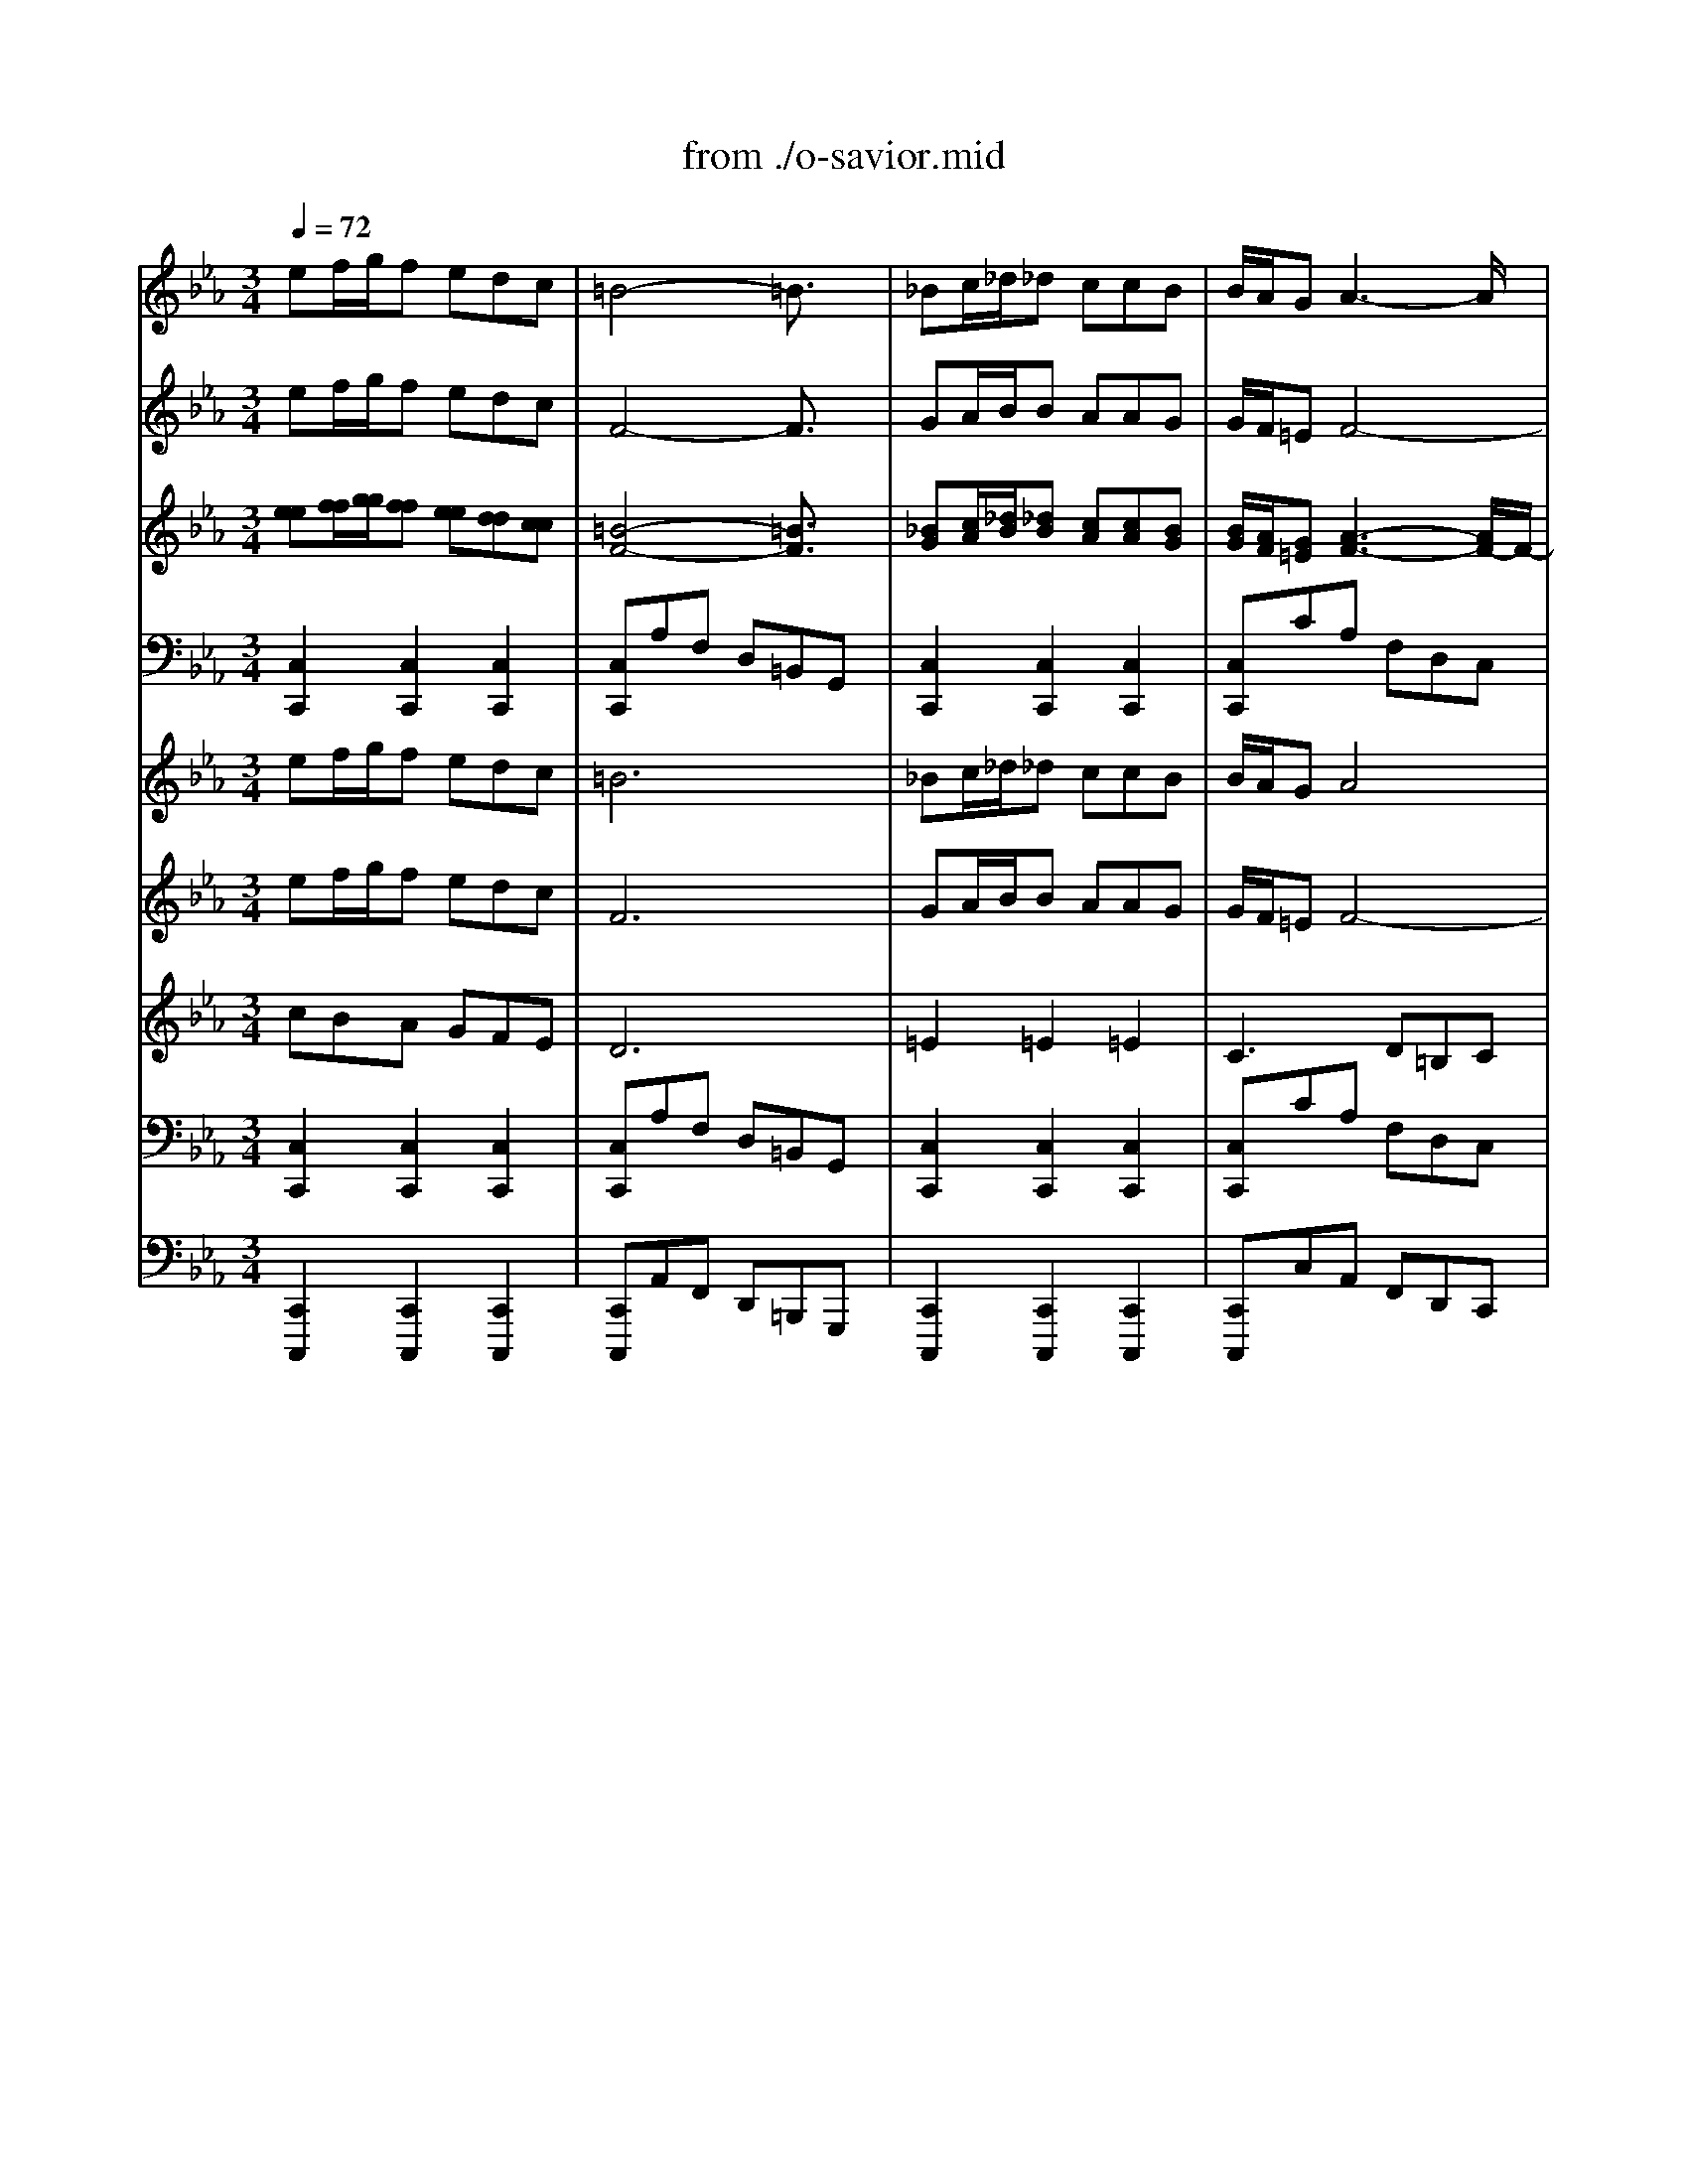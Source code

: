 X: 1
T: from ./o-savior.mid
M: 3/4
L: 1/8
Q:1/4=72
K:C % 0 sharps
V:1
% Flute I
%%MIDI program 74
K:Eb % 3 flats
ef/2g/2f edc| \
=B4-=B3/2x/2| \
_Bc/2_d/2_d ccB| \
B/2A/2GA3-A/2x/2|
GGf4-| \
f=de cBA-| \
AFG cBA| \
GF3/2x/2 dec|
=ABB dec| \
=A3/2x/2B _agf| \
deB AGF| \
E4-E3/2x/2|
ef/2g/2f edc| \
=B/2=A/2=B4-=B/2x/2| \
_Bc/2_d/2_d ccB| \
B/2_A/2GA3-A/2x/2|
GGf4-| \
f=de cBA-| \
AFG cBA| \
GF2 dec|
=AB2 dec| \
=A3/2x/2B _agf| \
deB AGF| \
E4-E3/2x/2|
G3- G/2x2x/2| \
B3- B/2x2x/2| \
_de/2f/2f ee_d| \
_d/2c/2Bc3-c/2x/2|
B3/2x/2g4-| \
gBA GAc| \
fe=d c=Bc| \
AG2 =BcA|
_G=G2 =BcA| \
_G3/2x/2=G fed| \
=BcG FED| \
=B3/2x/2c3-c/2x/2|
GA/2_B/2A GFE| \
B4-B3/2x/2| \
_de/2f/2f ee_d| \
_d/2c/2Bc3-c/2x/2|
B3/2x/2g4-| \
gBA GAc| \
fe=d c=Bc| \
AG2 =BcA|
_G=G2 =BcA| \
_G3/2x/2=G fed| \
=BcG FED| \
=B2c3-c/2x/2|
x
M: 1/8
L: 1/8
M: 3/4
L: 1/8
G2<A2G| \
_B2<=E2GB-| \
B2c _dcc| \
BBA AAB|
G=EF GAB| \
G=E2 c3/2x/2_d-| \
_d/2_e/2=A2- =A/2x/2ce-| \
e2f _gff|
ee_d _d_de| \
c=AB c_de| \
c=A2 B3/2x/2_d-| \
_d/2x/2_d3/2x/2 cBB|
_AAc f3/2x/2f-| \
f/2x/2f4-f-| \
f/2x/2e=d fee| \
ded fee|
ded dcc| \
d/2e/2dc cBB| \
c/2d/2cB A=G_G| \
=G2<D2_g=g|
e_d=d =e_g=g| \
_e_d2 =dce| \
dd3/2x/2 cB=A| \
GG4-G-|
G/2x/2d2 e3/2x/2f| \
d=B4-=B-| \
=B/2x/2f2 g3/2x/2_a-| \
a2-a/2x/2 gff|
ee_d _dcc-| \
c2_B BAA-| \
A2G G_G_G| \
=GG4-G-|
G/2x/2ef/2g/2 fe=d| \
c=B4-=B-| \
=B/2x/2_Bc/2_d/2 _dcc| \
BB/2A/2G A3-|
A/2x/2GG f3-| \
f2=d ecB| \
A2F GcB| \
AGF3/2x/2de|
c=AB Bde| \
c=A3/2x/2 B_ag| \
fde BAG| \
FE4-E-|
E/2x/2ef/2g/2 fed| \
c=B/2=A/2=B4-| \
=B/2x/2_Bc/2_d/2 _dcc| \
BB/2_A/2G A3-|
A/2x/2GG f3-| \
f2=d ecB| \
A2F GcB| \
AGF2de|
c=AB2de| \
c=A3/2x/2 B_ag| \
fde BAG| \
FE4-E-|
E/2x/2G3-G/2x3/2| \
xB3-B/2x3/2| \
x_de/2f/2 fee| \
_d_d/2c/2B c3-|
c/2x/2B3/2x/2 g3-| \
g2B AGA| \
cfe =dc=B| \
cAG2=Bc|
A_G=G2=Bc| \
A_G3/2x/2 =Gfe| \
d=Bc GFE| \
D=B3/2x/2 c3-|
c/2x/2GA/2_B/2 AGF| \
EB4-B-| \
B/2x/2_de/2f/2 fee| \
_d_d/2c/2B c3-|
c/2x/2B3/2x/2 g3-| \
g2B AGA| \
cfe =dc=B| \
cAG2=Bc|
A_G=G2=Bc| \
A_G3/2x/2 =Gfe| \
d=Bc GFE| \
D=B2 c3-|
c/2
V:2
% Flute II
%%MIDI program 74
K:Eb % 3 flats
ef/2g/2f edc| \
F4-F3/2x/2| \
GA/2B/2B AAG| \
G/2F/2=EF4-|
FGA FG3/2x/2| \
d=Bc GF_E| \
F3/2x/2E AGF| \
ED3/2x/2 A_BG|
=AFF _ABG| \
E3/2x/2F fec| \
B3/2x/2G FED| \
B,4-B,3/2x/2|
x6| \
F4-F3/2x/2| \
GA/2B/2B AAG| \
G/2F/2=EF3-F/2x/2|
F3/2x/2A FG3/2x/2| \
d=Bc GF_E| \
F3/2x/2E AGF| \
ED2 A_BG|
F2-F/2x/2 ABG| \
E3/2x/2F fec| \
B3/2x/2G FED| \
B,4-B,3/2x/2|
GA/2B/2A GFE| \
E3- E/2x2x/2| \
Bc/2_d/2_d ccB| \
B/2A/2GA3-A/2x/2|
G3/2x/2c4-| \
c3/2x/2F =EFA| \
=B3/2x4x/2| \
=D2-D/2x/2 FG_E|
CD2 FGE| \
C3/2x/2D dc=B| \
FGE DC=B,| \
G4-G3/2x/2|
E3- E/2x/2DE| \
G4-G3/2x/2| \
_Bc/2_d/2_d ccB| \
B/2A/2GA3-A/2x/2|
G3/2x/2c4-| \
c3/2x/2F =EFA| \
=B3/2x4x/2| \
=D2-D/2x/2 FG_E|
CD2 FGE| \
C3/2x/2D dc=B| \
FGE DC=B,| \
G4-G3/2x/2|
x
M: 1/8
L: 1/8
M: 3/4
L: 1/8
E3-E/2x/2G-| \
G/2x/2C2- C/2x/2EG-| \
G/2x/2GA cAA| \
FGF FC_D|
_B,CF EFG| \
GB,2 F3/2x/2B-| \
B/2e/2F2- F/2x/2Ac-| \
c2_d e_d_d|
ccB BF_G| \
=AEF _GBc| \
_GE2 F3/2x/2B-| \
B/2x/2B3/2x/2 =G3/2x/2G|
_AFG =Bc=d-| \
d/2x/2d4-d-| \
d/2x/2c=B dcc| \
=Bc=B dcc|
=Bc_B B=A=A| \
B/2c/2B=A =AGG| \
=A/2B/2=AG _G=G_G| \
=G2<D2cd|
BG=A Bcd| \
BG_G =Acc| \
=A=GB =AG_G| \
DD4-D-|
D/2x/2=B2 c3/2x/2d| \
dD4-D-| \
D/2x/2=B3-=B/2x3/2| \
x=B4-=B-|
=B/2x/2c_B B_AA-| \
A2=G GFF-| \
F2E EDE-| \
E/2x/2D4-D-|
D/2x/2ef/2g/2 fed| \
cF4-F-| \
F/2x/2GA/2B/2 BAA| \
GG/2F/2=E F3-|
F2G AFG-| \
G/2x/2d=B cGF| \
_EF3/2x/2 EAG| \
FED3/2x/2A_B|
G=AF F_AB| \
GE3/2x/2 Ffe| \
cB3/2x/2 GFE| \
DB,4-B,-|
B,/2x4x3/2| \
xF4-F-| \
F/2x/2GA/2B/2 BAA| \
GG/2F/2=E F3-|
F/2x/2F3/2x/2 AFG-| \
G/2x/2d=B cGF| \
_EF3/2x/2 EAG| \
FED2A_B|
G2<F2AB| \
GE3/2x/2 Ffe| \
cB3/2x/2 GFE| \
DB,4-B,-|
B,/2x/2GA/2B/2 AGF| \
EE3-E/2x3/2| \
xBc/2_d/2 _dcc| \
BB/2A/2G A3-|
A/2x/2G3/2x/2 c3-| \
c2-c/2x/2 F=EF| \
A=B3/2x3x/2| \
x=D2- D/2x/2FG|
_ECD2FG| \
EC3/2x/2 Ddc| \
=BFG EDC| \
=B,G4-G-|
G/2x/2E3-E/2x/2D| \
EG4-G-| \
G/2x/2_Bc/2_d/2 _dcc| \
BB/2A/2G A3-|
A/2x/2G3/2x/2 c3-| \
c2-c/2x/2 F=EF| \
A=B3/2x3x/2| \
x=D2- D/2x/2FG|
_ECD2FG| \
EC3/2x/2 Ddc| \
=BFG EDC| \
=B,G4-G-|
G/2
V:3
% Oboes I & II
%%MIDI program 68
K:Eb % 3 flats
[ee][f/2f/2][g/2g/2][ff] [ee][dd][cc]| \
[=B4-F4-][=B3/2F3/2]x/2| \
[_BG][c/2A/2][_d/2B/2][_dB] [cA][cA][BG]| \
[B/2G/2][A/2F/2][G=E][A3-F3-][A/2F/2-]F/2-|
[GF][GG][f-A] [f-F][f3/2-G3/2]f/2-| \
[f=d][d=B][_ec] [cG][_BF][A-E]| \
[AF-][F/2-F/2]F/2[GE] [cA][BG][AF]| \
[GE][F3/2D3/2]x/2 [dA][eB][cG]|
[=A=A][BF][BF] [d_A][eB][cG]| \
[=A3/2E3/2]x/2[BF] [_af][ge][fc]| \
[dB-][e/2-B/2]e/2[BG] [AF][GE][FD]| \
[E4-B,4-][E3/2B,3/2]x/2|
ef/2g/2f edc| \
[=B/2F/2-][=A/2F/2-][=B4-F4-][=B/2F/2]x/2| \
[_BG][c/2_A/2][_d/2B/2][_dB] [cA][cA][BG]| \
[B/2G/2][A/2F/2][G=E][A3-F3-][A/2F/2]x/2|
[GF-][G/2-F/2]G/2[f-A] [f-F][f3/2-G3/2]f/2-| \
[f=d][d=B][_ec] [cG][_BF][A-E]| \
[AF-][F/2-F/2]F/2[GE] [cA][BG][AF]| \
[GE][F2D2] [dA][eB][cG]|
[=AF-][B3/2-F3/2]B/2 [d_A][eB][cG]| \
[=A3/2E3/2]x/2[BF] [_af][ge][fc]| \
[dB-][e/2-B/2]e/2[BG] [AF][GE][FD]| \
[E4-B,4-][E3/2B,3/2]x/2|
[G-G][A/2G/2-][B/2G/2-][AG-] [G/2-G/2]G/2FE| \
[B3-E3-] [B/2E/2]x2x/2| \
[_dB][e/2c/2][f/2_d/2][f_d] [ec][ec][_dB]| \
[_d/2B/2][c/2A/2][BG][c3-A3-][c/2A/2]x/2|
[B3/2G3/2]x/2[g4-c4-]| \
[gc-][c/2B/2-]B/2[AF] [G=E][AF][cA]| \
[f=B-][_e/2-=B/2]e/2=d c=Bc| \
[AD-][G3/2-D3/2]G/2 [=BF][cG][AE]|
[_GC][=G2D2] [=BF][cG][AE]| \
[_G3/2C3/2]x/2[=GD] [fd][ec][d=B]| \
[=BF][cG][GE] [FD][EC][D=B,]| \
[=B3/2G3/2-]G/2-[c3-G3-][c/2G/2]x/2|
[GE-][A/2E/2-][_B/2E/2-][AE-] [G/2-E/2]G/2[FD][EE]| \
[B4-G4-][B3/2G3/2]x/2| \
[_dB][e/2c/2][f/2_d/2][f_d] [ec][ec][_dB]| \
[_d/2B/2][c/2A/2][BG][c3-A3-][c/2A/2]x/2|
[B3/2G3/2]x/2[g4-c4-]| \
[gc-][c/2B/2-]B/2[AF] [G=E][AF][cA]| \
[f=B-][_e/2-=B/2]e/2=d c=Bc| \
[AD-][G3/2-D3/2]G/2 [=BF][cG][AE]|
[_GC][=G2D2] [=BF][cG][AE]| \
[_G3/2C3/2]x/2[=GD] [fd][ec][d=B]| \
[=BF][cG][GE] [FD][EC][D=B,]| \
[=B2G2-][c3-G3-][c/2G/2]x/2|
x
M: 1/8
L: 1/8
M: 3/4
L: 1/8
[GE-][A2-E2-][A/2E/2]x/2[G-G]| \
[_B/2-G/2]B/2[=E2-C2-] [=E/2C/2]x/2[G_E][B-G-]| \
[B/2-G/2]B/2-[BG][cA] [_dc][cA][cA]| \
[BF][BG][AF] [AF][AC][B_D]|
[GB,][=EC][FF] [G_E][AF][BG]| \
[GG][=E2B,2] [c3/2F3/2]x/2[_d-B-]| \
[_d/2B/2][_e/2e/2][=A2-F2-] [=A/2F/2]x/2[c_A][e-c-]| \
[e2c2][f_d] [_ge][f_d][f_d]|
[ec][ec][_dB] [_dB][_dF][e_G]| \
[c=A][=AE][BF] [c_G][_dB][ec]| \
[c_G][=A2E2] [B3/2F3/2]x/2[_d-B-]| \
[_d/2B/2]x/2[_d3/2B3/2]x/2 [c=G-][B/2-G/2]B/2[BG]|
[_AA][AF][cG] [f-=B][f/2c/2-]c/2[f-=d-]| \
[f/2d/2]x/2[f4-d4-][f-d-]| \
[f/2d/2]x/2[ec][d=B] [fd][ec][ec]| \
[d=B][ec][d=B] [fd][ec][ec]|
[d=B][ec][d_B] [dB][c=A][c=A]| \
[d/2B/2][e/2c/2][dB][c=A] [c=A][BG][BG]| \
[c/2=A/2][d/2B/2][c=A][BG] [_A_G][=GG][_G_G]| \
[=GG][D2-D2-] [D/2D/2]x/2[_gc][=gd]|
[eB][_dG][=d=A] [=eB][_gc][=gd]| \
[_eB][_d-G][_d_G] [=d=A][cc][ec]| \
[d=A][d-=G][d/2B/2-]B/2 [c=A][BG][=A_G]| \
[=GD][G4-D4-][G-D-]|
[G/2D/2]x/2[d2=B2] [e3/2c3/2]x/2[fd]| \
[dd][=B4-D4-][=B-D-]| \
[=B/2D/2]x/2[f2=B2-] [g3/2=B3/2]x/2_a-| \
a-[a3/2=B3/2-]=B/2- [g=B-][f=B-][f=B-]|
[e/2-=B/2]e/2[ec][_d_B] [_dB][cA][c-A-]| \
[c2A2][BG] [BG][AF][A-F-]| \
[A2F2][GE] [GE][_G=D][_GE-]| \
[=G/2-E/2]G/2[G4-D4-][G-D-]|
[G/2D/2]x/2[ee][f/2f/2][g/2g/2] [ff][ee][dd]| \
[cc][=B4-F4-][=B-F-]| \
[=B/2F/2]x/2[_BG][c/2A/2][_d/2B/2] [_dB][cA][cA]| \
[BG][B/2G/2][A/2F/2][G=E] [A3-F3-]|
[A/2F/2-]F/2-[GF][GG] [f-A][f-F][f-G-]| \
[f/2-G/2]f/2-[f=d][d=B] [_ec][cG][_BF]| \
[A-E][AF-][F/2-F/2]F/2 [GE][cA][BG]| \
[AF][GE][F3/2D3/2]x/2[dA][eB]|
[cG][=A=A][BF] [BF][d_A][eB]| \
[cG][=A3/2E3/2]x/2 [BF][_af][ge]| \
[fc][dB-][e/2-B/2]e/2 [BG][AF][GE]| \
[FD][E4-B,4-][E-B,-]|
[E/2B,/2]x/2ef/2g/2 fed| \
c[=B/2F/2-][=A/2F/2-][=B4-F4-]| \
[=B/2F/2]x/2[_BG][c/2_A/2][_d/2B/2] [_dB][cA][cA]| \
[BG][B/2G/2][A/2F/2][G=E] [A3-F3-]|
[A/2F/2]x/2[GF-][G/2-F/2]G/2 [f-A][f-F][f-G-]| \
[f/2-G/2]f/2-[f=d][d=B] [_ec][cG][_BF]| \
[A-E][AF-][F/2-F/2]F/2 [GE][cA][BG]| \
[AF][GE][F2D2][dA][eB]|
[cG][=AF-][B3/2-F3/2]B/2[d_A][eB]| \
[cG][=A3/2E3/2]x/2 [BF][_af][ge]| \
[fc][dB-][e/2-B/2]e/2 [BG][AF][GE]| \
[FD][E4-B,4-][E-B,-]|
[E/2B,/2]x/2[G-G][A/2G/2-][B/2G/2-] [AG-][G/2-G/2]G/2F| \
E[B3-E3-][B/2E/2]x3/2| \
x[_dB][e/2c/2][f/2_d/2] [f_d][ec][ec]| \
[_dB][_d/2B/2][c/2A/2][BG] [c3-A3-]|
[c/2A/2]x/2[B3/2G3/2]x/2 [g3-c3-]| \
[g2c2-][c/2B/2-]B/2 [AF][G=E][AF]| \
[cA][f=B-][_e/2-=B/2]e/2 =dc=B| \
c[AD-][G3/2-D3/2]G/2[=BF][cG]|
[AE][_GC][=G2D2][=BF][cG]| \
[AE][_G3/2C3/2]x/2 [=GD][fd][ec]| \
[d=B][=BF][cG] [GE][FD][EC]| \
[D=B,][=B3/2G3/2-]G/2- [c3-G3-]|
[c/2G/2]x/2[GE-][A/2E/2-][_B/2E/2-] [AE-][G/2-E/2]G/2[FD]| \
[EE][B4-G4-][B-G-]| \
[B/2G/2]x/2[_dB][e/2c/2][f/2_d/2] [f_d][ec][ec]| \
[_dB][_d/2B/2][c/2A/2][BG] [c3-A3-]|
[c/2A/2]x/2[B3/2G3/2]x/2 [g3-c3-]| \
[g2c2-][c/2B/2-]B/2 [AF][G=E][AF]| \
[cA][f=B-][_e/2-=B/2]e/2 =dc=B| \
c[AD-][G3/2-D3/2]G/2[=BF][cG]|
[AE][_GC][=G2D2][=BF][cG]| \
[AE][_G3/2C3/2]x/2 [=GD][fd][ec]| \
[d=B][=BF][cG] [GE][FD][EC]| \
[D=B,][=B2G2-] [c3-G3-]|
[c/2G/2]
V:4
% Bassoon
%%MIDI program 70
K:Eb % 3 flats
[C,2C,,2][C,2C,,2][C,2C,,2]| \
[C,C,,]A,F, D,=B,,G,,| \
[C,2C,,2][C,2C,,2][C,2C,,2]| \
[C,C,,]CA, F,D,C,|
=B,,G,,[=B,,G,,] D,[D,=B,,]G,| \
C,,2C,,2C,2| \
D,2E,2A,,2| \
_B,,2B,,2B,,2|
B,,2B,,2B,,2| \
B,,3 D,E,F,| \
G,,3 A,,B,,B,,| \
E,,G,,B,, E,G,=B,|
C,2C,,2C,2| \
C,,A,F, D,=B,,G,,| \
C,2C,,2C,2| \
F,,2A, F,D,C,|
=B,,G,,[=B,,G,,] D,[D,=B,,]G,| \
C,2C,,2C,2| \
D,2E,,2A,,2| \
_B,,2B,, F,[G,B,,]E,|
[CB,,]DB,, FB,,E| \
[B,,3B,,,3] D,E,F,| \
[G,3G,,3] [A,A,,][B,2B,,2]| \
[E,E,,][B,,E,,]E, G,B,E|
[B,2E,,2][C2E,,2]E,,2| \
_D,,_DB, G,E,B,,| \
G,,2G,,2G,,2| \
A,,2C A,E,C,|
=E,,G,,C, =E,G,B,| \
[A,F,,]G,F, C,[F,A,,]F,,| \
=D,,2_E,,2F,,2| \
[G,2G,,2]G,,2G,,2|
[G,2G,,2]G,,2G,,2| \
G,,3 =B,,C,D,| \
E,,2G, [A,F,,][G,G,,]F,| \
[E,C,,]C,,E,, G,,C,2|
E,,2[E,2E,,2]E,,2| \
_D,_D_B, G,E,G,,-| \
G,,2G,,2G,,2| \
[A,2A,,2]C A,E,C,|
=E,,G,,C, =E,G,C| \
[A,F,,]G,F, C,[F,A,,]F,,| \
[=D,2D,,2][_E,2E,,2][F,2F,,2]| \
[G,2G,,2][G,2G,,2][G,2G,,2]|
[G,2G,,2][G,2G,,2][G,2G,,2]| \
[G,3G,,3] [=B,=B,,][CC,][DD,]| \
[E,3E,,3] [F,F,,][G,2G,,2]| \
[C,6C,,6]|
x
M: 1/8
L: 1/8
M: 3/4
L: 1/8
E,,2 C,2_B,,-| \
B,,2B, A,G,F,| \
D,=E,2 G,,2C,-| \
C,F,2 F,,2F,,-|
F,,F,,2 F,,2F,,-| \
F,,D,,2 F,2_E,-| \
E,E,E _DCB,| \
G,=A,2 C,2F,-|
F,B,2 B,,2B,,-| \
B,,B,,2 B,,2B,,-| \
B,,B,,C B,_A,G,| \
F,=E,2 =E,,2=E,,-|
=E,,F,,_E, =D,C,=B,,| \
C,=B,,G,, =B,,D,G,| \
=B,[CC,]G, F,2G,-| \
G,C,G, F,2G,-|
G,C,D, E,2F,-| \
F,_B,,C, D,2E,-| \
E,_G,=G, =A,B,E,| \
E,,D,2 D,2D,-|
D,D,,2 D,,2D,,-| \
D,,D,,D, C,B,,=A,,| \
C,B,,G,, D,2D,,-| \
D,,G,,D =B,G,D,|
=B,,G,,2 G,,2G,,-| \
G,,G,,D =B,G,D,| \
=B,,G,,2 G,,2G,,-| \
G,,G,,=B, G,D,=B,,|
G,,C,,2 C,,2C,,-| \
C,,C,,2 C,,2C,,-| \
C,,C,,2 C,,2C,,-| \
C,,G,,_A,, G,,F,,E,,|
D,,[C,2C,,2] [C,2C,,2][C,-C,,-]| \
[C,C,,][C,C,,]A, F,D,=B,,| \
G,,[C,2C,,2] [C,2C,,2][C,-C,,-]| \
[C,C,,][C,C,,]C A,F,D,|
C,=B,,G,, [=B,,G,,]D,[D,=B,,]| \
G,C,,2 C,,2C,-| \
C,D,2 E,2A,,-| \
A,,_B,,2 B,,2B,,-|
B,,B,,2 B,,2B,,-| \
B,,B,,3D,E,| \
F,2<G,,2A,,B,,| \
B,,E,,G,, B,,E,G,|
=B,C,2 C,,2C,-| \
C,C,,A, F,D,=B,,| \
G,,C,2 C,,2C,-| \
C,F,,2 A,F,D,|
C,=B,,G,, [=B,,G,,]D,[D,=B,,]| \
G,C,2 C,,2C,-| \
C,D,2 E,,2A,,-| \
A,,_B,,2 B,,F,[G,B,,]|
E,[CB,,]D B,,FB,,| \
E[B,,3B,,,3]D,E,| \
F,[G,3G,,3][A,A,,][B,-B,,-]| \
[B,B,,][E,E,,][B,,E,,] E,G,B,|
E[B,2E,,2] [C2E,,2]E,,-| \
E,,_D,,_D B,G,E,| \
B,,G,,2 G,,2G,,-| \
G,,A,,2 CA,E,|
C,=E,,G,, C,=E,G,| \
B,[A,F,,]G, F,C,[F,A,,]| \
F,,=D,,2 _E,,2F,,-| \
F,,[G,2G,,2] G,,2G,,-|
G,,[G,2G,,2] G,,2G,,-| \
G,,G,,3=B,,C,| \
D,E,,2 G,[A,F,,][G,G,,]| \
F,[E,C,,]C,, E,,G,,C,-|
C,E,,2 [E,2E,,2]E,,-| \
E,,_D,_D _B,G,E,| \
G,,3 G,,2G,,-| \
G,,[A,2A,,2] CA,E,|
C,=E,,G,, C,=E,G,| \
C[A,F,,]G, F,C,[F,A,,]| \
F,,[=D,2D,,2] [_E,2E,,2][F,-F,,-]| \
[F,F,,][G,2G,,2] [G,2G,,2][G,-G,,-]|
[G,G,,][G,2G,,2] [G,2G,,2][G,-G,,-]| \
[G,G,,][G,3G,,3][=B,=B,,][CC,]| \
[DD,][E,3E,,3][F,F,,][G,-G,,-]| \
[G,G,,][C,4-C,,4-][C,-C,,-]|
[C,C,,]
V:5
% Violin I
%%MIDI program 48
K:Eb % 3 flats
ef/2g/2f edc| \
=B6| \
_Bc/2_d/2_d ccB| \
B/2A/2GA4|
GGf4-| \
f=de cBA-| \
AFG cBA| \
GF2 dec|
=ABB dec| \
=A2B _agf| \
deB AGF| \
E6|
ef/2g/2f edc| \
=B/2=A/2=B4-=B| \
_Bc/2_d/2_d ccB| \
B/2_A/2GA4|
GGf4-| \
f=de cBA-| \
AFG cBA| \
GF2 dec|
=AB2 dec| \
=A2B _agf| \
deB AGF| \
E6|
G4x2| \
B4x2| \
_de/2f/2f ee_d| \
_d/2c/2Bc4|
B2g4-| \
gBA GAc| \
fe=d c=Bc| \
AG2 =BcA|
_G=G2 =BcA| \
_G2=G fed| \
=BcG FED| \
=B2c4|
GA/2_B/2A GFE| \
B6| \
_de/2f/2f ee_d| \
_d/2c/2Bc4|
B2g4-| \
gBA GAc| \
fe=d c=Bc| \
AG2 =BcA|
_G=G2 =BcA| \
_G2=G fed| \
=BcG FED| \
=B2c4|
x
M: 1/8
L: 1/8
M: 3/4
L: 1/8
G2<A2G| \
_B2<=E2GB-| \
B2c _dcc| \
BBA AAB|
G=EF GAB| \
G=E2 c2_d-| \
_d/2_e/2=A3ce-| \
e2f _gff|
ee_d _d_de| \
c=AB c_de| \
c=A2 B2_d-| \
_d_d2 cBB|
_AAc f2f-| \
ff4-f-| \
fe=d fee| \
ded fee|
ded dcc| \
d/2e/2dc cBB| \
c/2d/2cB A=G_G| \
=G2<D2_g=g|
e_d=d =e_g=g| \
_e_d2 =dce| \
dd2 cB=A| \
GG4-G-|
Gd2 e2f| \
d=B4-=B-| \
=Bf2 g2_a-| \
a3 gff|
ee_d _dcc-| \
c2_B BAA-| \
A2G G_G_G| \
=GG4-G-|
Gef/2g/2 fe=d| \
c=B4-=B-| \
=B_Bc/2_d/2 _dcc| \
BB/2A/2G A3-|
AGG f3-| \
f2=d ecB| \
A2F GcB| \
AGF2de|
c=AB Bde| \
c=A2 B_ag| \
fde BAG| \
FE4-E-|
Eef/2g/2 fed| \
c=B/2=A/2=B4-| \
=B_Bc/2_d/2 _dcc| \
BB/2_A/2G A3-|
AGG f3-| \
f2=d ecB| \
A2F GcB| \
AGF2de|
c=AB2de| \
c=A2 B_ag| \
fde BAG| \
FE4-E-|
EG4x| \
xB4x| \
x_de/2f/2 fee| \
_d_d/2c/2B c3-|
cB2 g3-| \
g2B AGA| \
cfe =dc=B| \
cAG2=Bc|
A_G=G2=Bc| \
A_G2 =Gfe| \
d=Bc GFE| \
D=B2 c3-|
cGA/2_B/2 AGF| \
EB4-B-| \
B_de/2f/2 fee| \
_d_d/2c/2B c3-|
cB2 g3-| \
g2B AGA| \
cfe =dc=B| \
cAG2=Bc|
A_G=G2=Bc| \
A_G2 =Gfe| \
d=Bc GFE| \
D=B2 c3-|
c
V:6
% Violin II
%%MIDI program 48
K:Eb % 3 flats
ef/2g/2f edc| \
F6| \
GA/2B/2B AAG| \
G/2F/2=EF4-|
FGA FG2| \
d=Bc GF_E| \
F2E AGF| \
ED2 A_BG|
=AFF _ABG| \
E2F fec| \
B2G FED| \
B,6|
x6| \
F6| \
GA/2B/2B AAG| \
G/2F/2=EF4|
F2A FG2| \
d=Bc GF_E| \
F2E AGF| \
ED2 A_BG|
F3 ABG| \
E2F fec| \
B2G FED| \
B,6|
GA/2B/2A GFE| \
E4x2| \
Bc/2_d/2_d ccB| \
B/2A/2GA4|
G2c4-| \
c2F =EFA| \
=B2x4| \
=D3 FG_E|
CD2 FGE| \
C2D dc=B| \
FGE DC=B,| \
G6|
E4DE| \
G6| \
_Bc/2_d/2_d ccB| \
B/2A/2GA4|
G2c4-| \
c2F =EFA| \
=B2x4| \
=D3 FG_E|
CD2 FGE| \
C2D dc=B| \
FGE DC=B,| \
G6|
x
M: 1/8
L: 1/8
M: 3/4
L: 1/8
E4G-| \
GC3EG-| \
GGA cAA| \
FGF FC_D|
_B,CF EFG| \
GB,2 F2B-| \
B/2e/2F3Ac-| \
c2_d e_d_d|
ccB BF_G| \
=AEF _GBc| \
_GE2 F2B-| \
BB2 =G2G|
_AFG =Bc=d-| \
dd4-d-| \
dc=B dcc| \
=Bc=B dcc|
=Bc_B B=A=A| \
B/2c/2B=A =AGG| \
=A/2B/2=AG _G=G_G| \
=G2<D2cd|
BG=A Bcd| \
BG_G =Acc| \
=A=GB =AG_G| \
DD4-D-|
D=B2 c2d| \
dD4-D-| \
D=B4x| \
x=B4-=B-|
=Bc_B B_AA-| \
A2=G GFF-| \
F2E EDE-| \
ED4-D-|
Def/2g/2 fed| \
cF4-F-| \
FGA/2B/2 BAA| \
GG/2F/2=E F3-|
F2G AFG-| \
Gd=B cGF| \
_EF2 EAG| \
FED2A_B|
G=AF F_AB| \
GE2 Ffe| \
cB2 GFE| \
DB,4-B,-|
B,x4x| \
xF4-F-| \
FGA/2B/2 BAA| \
GG/2F/2=E F3-|
FF2 AFG-| \
Gd=B cGF| \
_EF2 EAG| \
FED2A_B|
G2<F2AB| \
GE2 Ffe| \
cB2 GFE| \
DB,4-B,-|
B,GA/2B/2 AGF| \
EE4x| \
xBc/2_d/2 _dcc| \
BB/2A/2G A3-|
AG2 c3-| \
c3 F=EF| \
A=B2 x3| \
x=D3FG|
_ECD2FG| \
EC2 Ddc| \
=BFG EDC| \
=B,G4-G-|
GE4D| \
EG4-G-| \
G_Bc/2_d/2 _dcc| \
BB/2A/2G A3-|
AG2 c3-| \
c3 F=EF| \
A=B2 x3| \
x=D3FG|
_ECD2FG| \
EC2 Ddc| \
=BFG EDC| \
=B,G4-G-|
G
V:7
% Viola
%%MIDI program 41
K:Eb % 3 flats
cBA GFE| \
D6| \
=E2=E2=E2| \
C3 D=B,C|
D2A FG2-| \
GFG _EDC| \
_B,4C2| \
B,3 FGE|
CDD FGE| \
C2D BBA| \
AGB, CB,A,| \
G,6|
cBA GFE| \
D6| \
=E6| \
C2C D=B,C|
D2x4| \
GFG _EDC| \
_B,4C2| \
B,2x FGE|
CDx FGE| \
C2D BBA| \
AGB, CB,A,| \
G,6|
E4DE| \
G4x2| \
E2B2E2| \
E2E4|
C2B4-| \
B=EC2C2| \
FGF _EDE| \
=B,3 DEC|
=A,=B,2 DEC| \
=A,2=B, _AGF| \
DE4-E| \
[E6C6]|
_B,2C2x2| \
E6| \
E2B2E2| \
E2E4|
C2B4-| \
B=EC2C2| \
FGF _EDE| \
=B,3 DEC|
=A,=B,2 DEC| \
=A,2=B, _AGF| \
DEG, A,G,F,| \
[E6C6]|
x
M: 1/8
L: 1/8
M: 3/4
L: 1/8
C4_D-| \
_DG,3A,=B,| \
A,G2 =E2=E-| \
=EC2 CF2|
FG,A, _B,C_D| \
B,G,2 A,2_G-| \
_GC2 x_E_G| \
E_G2 =A2=A-|
=AF2 FF_G| \
EC=D EF=G| \
EC2 _D2F-| \
FG2 =E2C-|
C=D_E G_AA-| \
AG4-G-| \
GG2 A2G-| \
GG2 A2G-|
GGF B,2F-| \
FFE _G2=G-| \
G_G=G =ABC| \
G,x3_AB|
G=E_G =GAB| \
G=E_G _G=G_G| \
_G=GB _GDD| \
=B,=B,4-=B,-|
=B,=G4[AF]| \
[AF]x4x| \
x=B4=B-| \
=B=B2 _edd|
cG2 =E2F-| \
FC4C-| \
CD2 G,=A,=A,| \
=B,=B,4-=B,-|
=B,c_B _AGF| \
_ED4-D-| \
D=E2 =E2=E-| \
=EC3D=B,|
CD2 AFG-| \
G2F G_ED| \
C_B,4C-| \
CB,3FG|
ECD DFG| \
EC2 DBB| \
AAG B,CB,| \
A,G,4-G,-|
G,cB AGF| \
ED4-D-| \
D=E4-=E-| \
=EC2 CD=B,|
CD2 x3| \
xGF G_ED| \
C_B,4C-| \
CB,2 xFG|
ECD xFG| \
EC2 DBB| \
AAG B,CB,| \
A,G,4-G,-|
G,E4D| \
EG4x| \
xE2 B2E-| \
EE2 E3-|
EC2 B3-| \
B2=E C2C-| \
CFG F_ED| \
E2<=B,2DE|
C=A,=B,2DE| \
C=A,2 =B,_AG| \
FDE4-| \
E[E4-C4-][E-C-]|
[EC]_B,2 C2x| \
xE4-E-| \
EE2 B2E-| \
EE2 E3-|
EC2 B3-| \
B2=E C2C-| \
CFG F_ED| \
E2<=B,2DE|
C=A,=B,2DE| \
C=A,2 =B,_AG| \
FDE G,A,G,| \
F,[E4-C4-][E-C-]|
[EC]
V:8
% Cello
%%MIDI program 42
K:Eb % 3 flats
[C,2C,,2][C,2C,,2][C,2C,,2]| \
[C,C,,]A,F, D,=B,,G,,| \
[C,2C,,2][C,2C,,2][C,2C,,2]| \
[C,C,,]CA, F,D,C,|
=B,,G,,[=B,,G,,] D,[D,=B,,]G,| \
C,,2C,,2[C,2C,,2]| \
D,2E,2A,,2| \
_B,,2B,,2B,,2|
B,,2B,,2B,,2| \
B,,3 D,E,F,| \
G,,3 A,,B,,B,,| \
E,,G,,B,, E,G,=B,|
C,2C,,2C,2| \
C,,A,F, D,=B,,G,,| \
C,2C,,2C,2| \
F,,2A, F,D,C,|
=B,,G,,[=B,,G,,] D,[D,=B,,]G,| \
C,2C,,2C,2| \
D,2E,,2A,,2| \
_B,,2B,, F,[G,B,,]E,|
[CB,,]DB,, F,B,,E,| \
[B,,3B,,,3] D,E,F,| \
[G,,3G,,,3] [A,,A,,,][B,,2B,,,2]| \
[E,E,,][B,,E,,]E, G,B,E|
[B,2E,,2][C2E,,2]E,,2| \
_D,,_DB, G,E,B,,| \
G,,2G,,2G,,2| \
A,,2C A,E,C,|
=E,,G,,C, =E,G,B,| \
[A,F,,]G,F, C,[F,A,,]F,,| \
=D,,2_E,,2F,,2| \
[G,2G,,2]G,,2G,,2|
[G,2G,,2]G,,2G,,2| \
G,,3 =B,,C,D,| \
E,,2G, [A,F,,][G,G,,]F,| \
[E,C,,]C,,E,, G,,C,2|
E,,2[E,2E,,2]E,,2| \
_D,_D_B, G,E,G,,-| \
G,,2G,,2G,,2| \
[A,2A,,2]C A,E,C,|
=E,,G,,C, =E,G,C| \
[A,F,,]G,F, C,[F,A,,]F,,| \
[=D,2D,,2][_E,2E,,2][F,2F,,2]| \
[G,2G,,2][G,2G,,2][G,2G,,2]|
[G,2G,,2][G,2G,,2][G,2G,,2]| \
[G,3G,,3] [=B,=B,,][CC,][DD,]| \
[E,3E,,3] [F,F,,][G,2G,,2]| \
[C,6C,,6]|
x
M: 1/8
L: 1/8
M: 3/4
L: 1/8
E,,2 C,2_B,,-| \
B,,2B, A,G,F,| \
D,=E,2 G,,2C,-| \
C,F,2 F,,2F,,-|
F,,F,,2 F,,2F,,-| \
F,,D,,2 F,2_E,-| \
E,E,E _DCB,| \
G,=A,2 C,2F,-|
F,B,2 B,,2B,,-| \
B,,B,,2 B,,2B,,-| \
B,,B,,C B,_A,G,| \
F,=E,2 =E,,2=E,,-|
=E,,F,,_E, =D,C,=B,,| \
C,=B,,G,, =B,,D,G,| \
=B,[CC,]G, F,2G,-| \
G,C,G, F,2G,-|
G,C,D, E,2F,-| \
F,_B,,C, D,2E,-| \
E,_G,=G, =A,B,E,| \
E,,D,2 D,2D,-|
D,D,,2 D,,2D,,-| \
D,,D,,D, C,B,,=A,,| \
C,B,,G,, D,2D,,-| \
D,,G,,D =B,G,D,|
=B,,G,,2 G,,2G,,-| \
G,,G,,D =B,G,D,| \
=B,,G,,2 G,,2G,,-| \
G,,G,,=B, G,D,=B,,|
G,,C,,2 C,,2C,,-| \
C,,C,,2 C,,2C,,-| \
C,,C,,2 C,,2C,,-| \
C,,G,,_A,, G,,F,,E,,|
D,,[C,2C,,2] [C,2C,,2][C,-C,,-]| \
[C,C,,][C,C,,]A, F,D,=B,,| \
G,,[C,2C,,2] [C,2C,,2][C,-C,,-]| \
[C,C,,][C,C,,]C A,F,D,|
C,=B,,G,, [=B,,G,,]D,[D,=B,,]| \
G,C,,2 C,,2[C,-C,,-]| \
[C,C,,]D,2 E,2A,,-| \
A,,_B,,2 B,,2B,,-|
B,,B,,2 B,,2B,,-| \
B,,B,,3D,E,| \
F,2<G,,2A,,B,,| \
B,,E,,G,, B,,E,G,|
=B,C,2 C,,2C,-| \
C,C,,A, F,D,=B,,| \
G,,C,2 C,,2C,-| \
C,F,,2 A,F,D,|
C,=B,,G,, [=B,,G,,]D,[D,=B,,]| \
G,C,2 C,,2C,-| \
C,D,2 E,,2A,,-| \
A,,_B,,2 B,,F,[G,B,,]|
E,[CB,,]D B,,F,B,,| \
E,[B,,3B,,,3]D,E,| \
F,[G,,3G,,,3][A,,A,,,][B,,-B,,,-]| \
[B,,B,,,][E,E,,][B,,E,,] E,G,B,|
E[B,2E,,2] [C2E,,2]E,,-| \
E,,_D,,_D B,G,E,| \
B,,G,,2 G,,2G,,-| \
G,,A,,2 CA,E,|
C,=E,,G,, C,=E,G,| \
B,[A,F,,]G, F,C,[F,A,,]| \
F,,=D,,2 _E,,2F,,-| \
F,,[G,2G,,2] G,,2G,,-|
G,,[G,2G,,2] G,,2G,,-| \
G,,G,,3=B,,C,| \
D,E,,2 G,[A,F,,][G,G,,]| \
F,[E,C,,]C,, E,,G,,C,-|
C,E,,2 [E,2E,,2]E,,-| \
E,,_D,_D _B,G,E,| \
G,,3 G,,2G,,-| \
G,,[A,2A,,2] CA,E,|
C,=E,,G,, C,=E,G,| \
C[A,F,,]G, F,C,[F,A,,]| \
F,,[=D,2D,,2] [_E,2E,,2][F,-F,,-]| \
[F,F,,][G,2G,,2] [G,2G,,2][G,-G,,-]|
[G,G,,][G,2G,,2] [G,2G,,2][G,-G,,-]| \
[G,G,,][G,3G,,3][=B,=B,,][CC,]| \
[DD,][E,3E,,3][F,F,,][G,-G,,-]| \
[G,G,,][C,4-C,,4-][C,-C,,-]|
[C,C,,]
V:9
% Double Bass
%%MIDI program 43
K:Eb % 3 flats
[C,,2C,,,2][C,,2C,,,2][C,,2C,,,2]| \
[C,,C,,,]A,,F,, D,,=B,,,G,,,| \
[C,,2C,,,2][C,,2C,,,2][C,,2C,,,2]| \
[C,,C,,,]C,A,, F,,D,,C,,|
=B,,,G,,,[=B,,,G,,,] D,,[D,,=B,,,]G,,| \
C,,,2C,,,2C,,2| \
D,,2E,,2A,,,2| \
_B,,,2B,,,2B,,,2|
B,,,2B,,,2B,,,2| \
B,,,3 D,,E,,F,,| \
G,,,3 A,,,B,,,B,,,| \
E,,,G,,,B,,, E,,G,,=B,,|
C,,2C,,,2C,,2| \
C,,,A,,F,, D,,=B,,,G,,,| \
C,,2C,,,2C,,2| \
F,,,2A,, F,,D,,C,,|
=B,,,G,,,[=B,,,G,,,] D,,[D,,=B,,,]G,,| \
C,,2C,,,2C,,2| \
D,,2E,,,2A,,,2| \
_B,,,2B,,, F,,[G,,B,,,]E,,|
[C,B,,,]D,B,,, F,B,,,E,| \
[B,,,3B,,,,3] D,,E,,F,,| \
[G,,3G,,,3] [A,,A,,,][B,,2B,,,2]| \
[E,,E,,,][B,,,E,,,]E,, G,,B,,E,|
[B,,2E,,,2][C,2E,,,2]E,,,2| \
_D,,,_D,B,, G,,E,,B,,,| \
G,,,2G,,,2G,,,2| \
A,,,2C, A,,E,,C,,|
=E,,,G,,,C,, =E,,G,,B,,| \
[A,,F,,,]G,,F,, C,,[F,,A,,,]F,,,| \
=D,,,2_E,,,2F,,,2| \
[G,,2G,,,2]G,,,2G,,,2|
[G,,2G,,,2]G,,,2G,,,2| \
G,,,3 =B,,,C,,D,,| \
E,,,2G,, [A,,F,,,][G,,G,,,]F,,| \
[E,,C,,,]C,,,E,,, G,,,C,,2|
E,,,2[E,,2E,,,2]E,,,2| \
_D,,_D,_B,, G,,E,,G,,,-| \
G,,,2G,,,2G,,,2| \
[A,,2A,,,2]C, A,,E,,C,,|
=E,,,G,,,C,, =E,,G,,C,| \
[A,,F,,,]G,,F,, C,,[F,,A,,,]F,,,| \
[=D,,2D,,,2][_E,,2E,,,2][F,,2F,,,2]| \
[G,,2G,,,2][G,,2G,,,2][G,,2G,,,2]|
[G,,2G,,,2][G,,2G,,,2][G,,2G,,,2]| \
[G,,3G,,,3] [=B,,=B,,,][C,C,,][D,D,,]| \
[E,,3E,,,3] [F,,F,,,][G,,2G,,,2]| \
[C,,6C,,,6]|
x
M: 1/8
L: 1/8
M: 3/4
L: 1/8
E,,,2 C,,2_B,,,-| \
B,,,2B,, A,,G,,F,,| \
D,,=E,,2 G,,,2C,,-| \
C,,F,,2 F,,,2F,,,-|
F,,,F,,,2 F,,,2F,,,-| \
F,,,D,,,2 F,,2_E,,-| \
E,,E,,E, _D,C,B,,| \
G,,=A,,2 C,,2F,,-|
F,,B,,2 B,,,2B,,,-| \
B,,,B,,,2 B,,,2B,,,-| \
B,,,B,,,C, B,,_A,,G,,| \
F,,=E,,2 =E,,,2=E,,,-|
=E,,,F,,,_E,, =D,,C,,=B,,,| \
C,,=B,,,G,,, =B,,,D,,G,,| \
=B,,[C,C,,]G,, F,,2G,,-| \
G,,C,,G,, F,,2G,,-|
G,,C,,D,, E,,2F,,-| \
F,,_B,,,C,, D,,2E,,-| \
E,,_G,,=G,, =A,,B,,E,,| \
E,,,D,,2 D,,2D,,-|
D,,D,,,2 D,,,2D,,,-| \
D,,,D,,,D,, C,,B,,,=A,,,| \
C,,B,,,G,,, D,,2D,,,-| \
D,,,G,,,D, =B,,G,,D,,|
=B,,,G,,,2 G,,,2G,,,-| \
G,,,G,,,D, =B,,G,,D,,| \
=B,,,G,,,2 G,,,2G,,,-| \
G,,,G,,,=B,, G,,D,,=B,,,|
G,,,C,,,2 C,,,2C,,,-| \
C,,,C,,,2 C,,,2C,,,-| \
C,,,C,,,2 C,,,2C,,,-| \
C,,,G,,,_A,,, G,,,F,,,E,,,|
D,,,[C,,2C,,,2] [C,,2C,,,2][C,,-C,,,-]| \
[C,,C,,,][C,,C,,,]A,, F,,D,,=B,,,| \
G,,,[C,,2C,,,2] [C,,2C,,,2][C,,-C,,,-]| \
[C,,C,,,][C,,C,,,]C, A,,F,,D,,|
C,,=B,,,G,,, [=B,,,G,,,]D,,[D,,=B,,,]| \
G,,C,,,2 C,,,2C,,-| \
C,,D,,2 E,,2A,,,-| \
A,,,_B,,,2 B,,,2B,,,-|
B,,,B,,,2 B,,,2B,,,-| \
B,,,B,,,3D,,E,,| \
F,,2<G,,,2A,,,B,,,| \
B,,,E,,,G,,, B,,,E,,G,,|
=B,,C,,2 C,,,2C,,-| \
C,,C,,,A,, F,,D,,=B,,,| \
G,,,C,,2 C,,,2C,,-| \
C,,F,,,2 A,,F,,D,,|
C,,=B,,,G,,, [=B,,,G,,,]D,,[D,,=B,,,]| \
G,,C,,2 C,,,2C,,-| \
C,,D,,2 E,,,2A,,,-| \
A,,,_B,,,2 B,,,F,,[G,,B,,,]|
E,,[C,B,,,]D, B,,,F,B,,,| \
E,[B,,,3B,,,,3]D,,E,,| \
F,,[G,,3G,,,3][A,,A,,,][B,,-B,,,-]| \
[B,,B,,,][E,,E,,,][B,,,E,,,] E,,G,,B,,|
E,[B,,2E,,,2] [C,2E,,,2]E,,,-| \
E,,,_D,,,_D, B,,G,,E,,| \
B,,,G,,,2 G,,,2G,,,-| \
G,,,A,,,2 C,A,,E,,|
C,,=E,,,G,,, C,,=E,,G,,| \
B,,[A,,F,,,]G,, F,,C,,[F,,A,,,]| \
F,,,=D,,,2 _E,,,2F,,,-| \
F,,,[G,,2G,,,2] G,,,2G,,,-|
G,,,[G,,2G,,,2] G,,,2G,,,-| \
G,,,G,,,3=B,,,C,,| \
D,,E,,,2 G,,[A,,F,,,][G,,G,,,]| \
F,,[E,,C,,,]C,,, E,,,G,,,C,,-|
C,,E,,,2 [E,,2E,,,2]E,,,-| \
E,,,_D,,_D, _B,,G,,E,,| \
G,,,3 G,,,2G,,,-| \
G,,,[A,,2A,,,2] C,A,,E,,|
C,,=E,,,G,,, C,,=E,,G,,| \
C,[A,,F,,,]G,, F,,C,,[F,,A,,,]| \
F,,,[=D,,2D,,,2] [_E,,2E,,,2][F,,-F,,,-]| \
[F,,F,,,][G,,2G,,,2] [G,,2G,,,2][G,,-G,,,-]|
[G,,G,,,][G,,2G,,,2] [G,,2G,,,2][G,,-G,,,-]| \
[G,,G,,,][G,,3G,,,3][=B,,=B,,,][C,C,,]| \
[D,D,,][E,,3E,,,3][F,,F,,,][G,,-G,,,-]| \
[G,,G,,,][C,,4-C,,,4-][C,,-C,,,-]|
[C,,C,,,]
V:10
% Soprano I
%%MIDI program 52
K:Eb % 3 flats
x6| \
x6| \
x6| \
x6|
x6| \
x6| \
x6| \
x6|
x6| \
x6| \
x6| \
x6|
ef/2g/2f edc| \
=B6| \
_Bc/2_d/2_d ccB| \
B/2A/2GA4|
G2f4-| \
f=de cA2-| \
AFG cBA| \
GF2 dec|
=ABB x3| \
=A2B _agf| \
deB AGF| \
E6|
x6| \
x6| \
x6| \
x6|
x6| \
x6| \
x6| \
x6|
x6| \
x6| \
x6| \
x6|
GA/2B/2A GFE| \
B6| \
_de/2f/2f ee_d| \
_d/2c/2Bc4|
B2g4-| \
gBA GAc| \
fe=d c=Bc| \
G3 =BcA|
_G=GG x3| \
x3 fed| \
=BcG FED| \
C6|
x
M: 1/8
L: 1/8
M: 3/4
L: 1/8
G2 A3| \
_B2<=E2GB-| \
B2c _dcc| \
BBA A2x|
x6| \
x3 c2_d-| \
_d/2_e/2=A3ce-| \
e2f _gff|
ee_d _d2x| \
x6| \
x3 _d2_d-| \
_d_d2 cBB|
_AAc f2f-| \
ff4-f-| \
fe=d fee| \
ded fee|
ded dcc| \
d/2e/2dc cBB| \
c/2d/2cB =A=G_G| \
=GD4-D-|
D6-| \
D2_G =Ace| \
dd2 cB=A| \
=GG4-G-|
Gd2 e2f| \
d=B4-=B-| \
=Bf2 g2_a-| \
a3 gff|
ee_d _dcc-| \
c2_B BAA-| \
A2G G_G_G| \
=GG4-G-|
Gx4x| \
x6| \
x6| \
x6|
x6| \
x6| \
x6| \
x6|
x6| \
x6| \
x6| \
x6|
xef/2g/2 fe=d| \
c=B4-=B-| \
=B_Bc/2_d/2 _dcc| \
BB/2A/2G A3-|
AG2 f3-| \
f2=d ecA-| \
A2F GcB| \
AGF2de|
c=AB Bx2| \
x=A2 B_ag| \
fde BAG| \
FE4-E-|
Ex4x| \
x6| \
x6| \
x6|
x6| \
x6| \
x6| \
x6|
x6| \
x6| \
x6| \
x6|
xGA/2B/2 AGF| \
EB4-B-| \
B_de/2f/2 fee| \
_d_d/2c/2B c3-|
cB2 g3-| \
g2B AGA| \
cfe =dc=B| \
c2<G2=Bc|
A_G=G Gx2| \
x4fe| \
d=Bc GFE| \
DC4-C-|
C
V:11
% Alto I
%%MIDI program 52
K:Eb % 3 flats
x6| \
x6| \
x6| \
x6|
x6| \
x6| \
x6| \
x6|
x6| \
x6| \
x6| \
x6|
cBA GFE| \
F6| \
GA/2B/2B AAG| \
G/2F/2=EF4-|
FGA FG2-| \
G=Bc GF_E| \
F2E AGF| \
ED2 A_BG|
EFF x3| \
E2F B2A| \
AGG FED| \
B,6|
x6| \
x6| \
x6| \
x6|
x6| \
x6| \
x6| \
x6|
x6| \
x6| \
x6| \
x6|
EDE2F2| \
G6| \
Bc/2_d/2_d ccB| \
B/2A/2GA4|
G2B4-| \
B=EF =EF2-| \
FGF _E=DE| \
D3 FGE|
CDD x3| \
x3 G2F| \
FEE DC=B,| \
G,6|
x
M: 1/8
L: 1/8
M: 3/4
L: 1/8
E4_D-| \
_DC3=EG-| \
G2A _BAA| \
GGF F2x|
x6| \
x3 A2_G-| \
_GF3=Ac-| \
c2_d _e_d_d|
ccB B2x| \
x6| \
x3 F2=E| \
F=G4G-|
GFG _A2A-| \
AG4-G-| \
Gc=B =dcc| \
=Bc=B dcc|
=Bc_B B=A=A| \
B/2c/2B=A =AGG| \
=A/2B/2=AG _G=GC-| \
CD4-D-|
D6-| \
D3 DG_G-| \
_G=GB =AG_G| \
=GD4-D-|
DG4_A| \
FD4-D-| \
D=B4x| \
x=B4-=B-|
=Bc_B BAA-| \
A2G GFF-| \
F2_E EDE-| \
ED4-D-|
Dx4x| \
x6| \
x6| \
x6|
x6| \
x6| \
x6| \
x6|
x6| \
x6| \
x6| \
x6|
xcB AGF| \
EF4-F-| \
FGA/2B/2 BAA| \
GG/2F/2=E F3-|
F2G AFG-| \
G2=B cGF| \
_EF2 EAG| \
FED2A_B|
GEF Fx2| \
xE2 FB2| \
AAG GFE| \
DB,4-B,-|
B,x4x| \
x6| \
x6| \
x6|
x6| \
x6| \
x6| \
x6|
x6| \
x6| \
x6| \
x6|
xED E2F-| \
FG4-G-| \
GBc/2_d/2 _dcc| \
BB/2A/2G A3-|
AG2 B3-| \
B2=E F=EF-| \
F2G F_E=D| \
E2<D2FG|
ECD Dx2| \
x4G2| \
FFE EDC| \
=B,G,4-G,-|
G,
V:12
% Tenor I
%%MIDI program 52
K:Eb % 3 flats
x6| \
x6| \
x6| \
x6|
x6| \
x6| \
x6| \
x6|
x6| \
x6| \
x6| \
x6|
G2C2G,2| \
D6| \
C2=E2C2| \
C2C D=B,C|
D4D2| \
CFG _EDC| \
_B,2B,2C2| \
B,3 FGE|
CDD x3| \
C2D FEC| \
B,2B, CB,A,| \
G,6|
x6| \
x6| \
x6| \
x6|
x6| \
x6| \
x6| \
x6|
x6| \
x6| \
x6| \
x6|
B,2C2D2| \
E6| \
E2B,2E2| \
E2E4|
C2C4-| \
C2C2C2| \
=B,2G2AC| \
=B,3 DEC|
=A,=B,=B, x3| \
x3 DC_A,| \
G,3 A,G,F,| \
E,6|
x
M: 1/8
L: 1/8
M: 3/4
L: 1/8
C4G,-| \
G,G,3_B,_D| \
B,F,2 =E2=E-| \
=EC2 C2x|
x6| \
x3 F2B,-| \
B,C3_E_G| \
EC2 =A,2F-|
FF2 F2x| \
x6| \
x3 B,2B,-| \
B,B,2 =G,2C-|
CC2 =B,C=D-| \
DD4-D-| \
DG,G _A2G-| \
GG,G A2G-|
GGF _B,2F-| \
FFE _G,2=G,-| \
G,_G,=G, =A,B,C| \
G,D4-D-|
D6-| \
D3 _G,EC| \
=A,B,2 _G,DC| \
=B,=B,4-=B,-|
=B,=B,2 C2=B,-| \
=B,F4-F-| \
FD2 E2F-| \
F3 EDD|
CC2 =E2F-| \
FC4C-| \
CD2 =G,=A,=A,| \
=B,=B,4-=B,-|
=B,x4x| \
x6| \
x6| \
x6|
x6| \
x6| \
x6| \
x6|
x6| \
x6| \
x6| \
x6|
xG2 C2G,-| \
G,D4-D-| \
DC2 =E2C-| \
CC2 CD=B,|
CD4D-| \
DCF G_ED| \
C_B,2 B,2C-| \
CB,3FG|
ECD Dx2| \
xC2 DFE| \
CB,2 B,CB,| \
_A,G,4-G,-|
G,x4x| \
x6| \
x6| \
x6|
x6| \
x6| \
x6| \
x6|
x6| \
x6| \
x6| \
x6|
xB,2 C2D-| \
DE4-E-| \
EE2 B,2E-| \
EE2 E3-|
EC2 C3-| \
C3 C2C-| \
C=B,2 G2A| \
C2<=B,2DE|
C=A,=B, =B,x2| \
x4DC| \
_A,2<G,2A,G,| \
F,E,4-E,-|
E,
V:13
% Bass I
%%MIDI program 52
K:Eb % 3 flats
x6| \
x6| \
x6| \
x6|
x6| \
x6| \
x6| \
x6|
x6| \
x6| \
x6| \
x6|
C2C,2C,2| \
D,6| \
=E,2C,2=E,2| \
F,2F,4|
=B,,2=B,2=B,2| \
C4C,2| \
D,2_E,2A,2| \
_B,2B,,2B,,2|
B,,6-| \
B,,2B,, D,E,F,| \
G,3 A,B,B,,| \
E,6|
x6| \
x6| \
x6| \
x6|
x6| \
x6| \
x6| \
x6|
x6| \
x6| \
x6| \
x6|
E,2E,2E,2| \
_D,6| \
G,,2G,2G,2| \
A,2A,,4|
=E,2=E, G,CB,| \
A,G,F, CA,F,| \
=D,2_E,2F,2| \
G,2G,,2G,,2|
G,,6-| \
G,,2G,, =B,,C,D,| \
E,3 F,G,G,,| \
C,6|
x
M: 1/8
L: 1/8
M: 3/4
L: 1/8
C,4_B,,-| \
B,,B,,B, A,G,F,| \
D,=E,2 G,2C,-| \
C,F,2 [F,2F,,2]x|
x6| \
x3 F,2_E,-| \
E,E,E _DCB,| \
G,=A,2 C2F,-|
F,B,2 B,,2x| \
x6| \
x3 _A,2G,| \
F,=E,4=E,-|
=E,F,_E, =D,C,=B,,| \
C,=B,,4-=B,,-| \
=B,,C,G, F,2G,-| \
G,C,G, F,2G,-|
G,C,D, E,2F,-| \
F,_B,,C, D,2E,-| \
E,=A,,B,, C,D,E,-| \
E,D,4-D,-|
D,6-| \
D,3 C,B,,=A,,| \
C,B,,G,, D,2D,-| \
D,G,,4-G,,-|
G,,G,,2 G,2G,-| \
G,G,4-G,-| \
G,G,,2 G,2G,-| \
G,G,4-G,-|
G,3 G,2_A,-| \
A,=E,4F,-| \
F,=B,,2 C,3-| \
C,G,,4-G,,-|
G,,x4x| \
x6| \
x6| \
x6|
x6| \
x6| \
x6| \
x6|
x6| \
x6| \
x6| \
x6|
xC2 C,2C,-| \
C,D,4-D,-| \
D,=E,2 C,2=E,-| \
=E,F,2 F,3-|
F,=B,,2 =B,2=B,-| \
=B,C4C,-| \
C,D,2 _E,2A,-| \
A,_B,2 B,,2B,,-|
B,,B,,4-B,,-| \
B,,3 B,,D,E,| \
F,2<G,2A,B,| \
B,,E,4-E,-|
E,x4x| \
x6| \
x6| \
x6|
x6| \
x6| \
x6| \
x6|
x6| \
x6| \
x6| \
x6|
xE,2 E,2E,-| \
E,_D,4-_D,-| \
_D,G,,2 G,2G,-| \
G,A,2 A,,3-|
A,,=E,2 =E,G,C| \
B,A,G, F,CA,| \
F,=D,2 _E,2F,-| \
F,G,2 G,,2G,,-|
G,,G,,4-G,,-| \
G,,3 G,,=B,,C,| \
D,2<E,2F,G,| \
G,,C,4-C,-|
C,
V:14
% Soprano II
%%MIDI program 52
K:Eb % 3 flats
x6| \
x6| \
x6| \
x6|
x6| \
x6| \
x6| \
x6|
x6| \
x6| \
x6| \
x6|
ef/2g/2f edc| \
=B4-=B3/2x/2| \
_Bc/2_d/2_d ccB| \
B/2A/2GA3-A/2x/2|
G3/2x/2f4-| \
f=de cA2-| \
AFG cBA| \
GF3/2x3x/2|
x3 dec| \
=A2B _agf| \
deB AGF| \
E4-E3/2x/2|
x6| \
x6| \
x6| \
x6|
x6| \
x6| \
x6| \
x6|
x6| \
x6| \
x6| \
x6|
GA/2B/2A GFE| \
B4-B3/2x/2| \
_de/2f/2f ee_d| \
_d/2c/2Bc3-c/2x/2|
B3/2x/2g4-| \
gBA GAc| \
fe=d c=Bc| \
G2-G/2x3x/2|
x3 =BcA| \
_G2=G fed| \
=BcG FED| \
C4-C3/2x/2|
x6| \
x6| \
x6| \
x4
M: 1/8
L: 1/8
M: 3/4
L: 1/8
A_B|
G=EF GAB| \
G=E2 Fx2| \
x6| \
x6|
x4d_e| \
c=AB c_de| \
c=A2 _dx2| \
x6|
x6| \
x6| \
x6| \
x6|
x6| \
x6| \
x6| \
x4_g=g|
e_d=d =e_g=g| \
_e_d2 =dx2| \
x6| \
x6|
x6| \
x6| \
x6| \
x6|
x6| \
x6| \
x6| \
x6|
x6| \
x6| \
x6| \
x6|
x6| \
x6| \
x6| \
x6|
x6| \
x6| \
x6| \
x6|
xef/2g/2 fed| \
c=B4-=B-| \
=B/2x/2_Bc/2_d/2 _dcc| \
BB/2_A/2G A3-|
A/2x/2G3/2x/2 f3-| \
f2=d ecA-| \
A2F GcB| \
AGF3/2x2x/2|
x4de| \
c=A2 B_ag| \
fde BAG| \
FE4-E-|
E/2x4x3/2| \
x6| \
x6| \
x6|
x6| \
x6| \
x6| \
x6|
x6| \
x6| \
x6| \
x6|
xGA/2B/2 AGF| \
EB4-B-| \
B/2x/2_de/2f/2 fee| \
_d_d/2c/2B c3-|
c/2x/2B3/2x/2 g3-| \
g2B AGA| \
cfe =dc=B| \
cG2- G/2x2x/2|
x4=Bc| \
A_G2 =Gfe| \
d=Bc GFE| \
DC4-C-|
C/2
V:15
% Alto II
%%MIDI program 52
K:Eb % 3 flats
x6| \
x6| \
x6| \
x6|
x6| \
x6| \
x6| \
x6|
x6| \
x6| \
x6| \
x6|
cBA GFE| \
F4-F3/2x/2| \
GA/2B/2B AAG| \
G/2F/2=EF4-|
FGA FG2-| \
G=Bc GF_E| \
F3/2x/2E AGF| \
ED3/2x3x/2|
x3 A_BG| \
E2F B3/2x/2A| \
AGG FED| \
B,4-B,3/2x/2|
x6| \
x6| \
x6| \
x6|
x6| \
x6| \
x6| \
x6|
x6| \
x6| \
x6| \
x6|
EDE3/2x/2F3/2x/2| \
G4-G3/2x/2| \
Bc/2_d/2_d ccB| \
B/2A/2GA3-A/2x/2|
G3/2x/2B4-| \
B=EF =EF2-| \
FGF _E=DE| \
D2-D/2x3x/2|
x3 FGE| \
C2D G3/2x/2F| \
FEE DC=B,| \
G,4-G,3/2x/2|
x6| \
x6| \
x6| \
x4
M: 1/8
L: 1/8
M: 3/4
L: 1/8
F3/2x/2|
_D_B,C =EF3/2x/2| \
_DB,2 Cx2| \
x6| \
x6|
x4B3/2x/2| \
_G_EF =AB3/2x/2| \
_GE2 Fx2| \
x6|
x6| \
x6| \
x6| \
x6|
x6| \
x6| \
x6| \
x4=AB|
=GG=A G=AB| \
GG2 =Ax2| \
x6| \
x6|
x6| \
x6| \
x6| \
x6|
x6| \
x6| \
x6| \
x6|
x6| \
x6| \
x6| \
x6|
x6| \
x6| \
x6| \
x6|
x6| \
x6| \
x6| \
x6|
xcB _AGF| \
EF4-F-| \
F/2x/2GA/2B/2 BAA| \
GG/2F/2=E F3-|
F2G AFG-| \
G2=B cGF| \
_EF3/2x/2 EAG| \
FE=D3/2x2x/2|
x4A_B| \
GE2 FB3/2x/2| \
AAG GFE| \
DB,4-B,-|
B,/2x4x3/2| \
x6| \
x6| \
x6|
x6| \
x6| \
x6| \
x6|
x6| \
x6| \
x6| \
x6|
xED E3/2x/2F-| \
F/2x/2G4-G-| \
G/2x/2Bc/2_d/2 _dcc| \
BB/2A/2G A3-|
A/2x/2G3/2x/2 B3-| \
B2=E F=EF-| \
F2G F_E=D| \
ED2- D/2x2x/2|
x4FG| \
EC2 DG3/2x/2| \
FFE EDC| \
=B,G,4-G,-|
G,/2
V:16
% Tenor II
%%MIDI program 52
K:Eb % 3 flats
x6| \
x6| \
x6| \
x6|
x6| \
x6| \
x6| \
x6|
x6| \
x6| \
x6| \
x6|
G3/2x/2C3/2x/2G,3/2x/2| \
D4-D3/2x/2| \
C3/2x/2=E3/2x/2C3/2x/2| \
C3/2x/2C D=B,C|
D3- D/2x/2D3/2x/2| \
CFG _EDC| \
_B,3/2x/2B,3/2x/2C3/2x/2| \
B,2-B,/2x3x/2|
x3 FGE| \
C2D FEC| \
B,3/2x/2B, CB,A,| \
G,4-G,3/2x/2|
x6| \
x6| \
x6| \
x6|
x6| \
x6| \
x6| \
x6|
x6| \
x6| \
x6| \
x6|
B,3/2x/2C3/2x/2D3/2x/2| \
E4-E3/2x/2| \
E3/2x/2B,3/2x/2E3/2x/2| \
E3/2x/2E3-E/2x/2|
C3/2x/2C4-| \
C3/2x/2C3/2x/2C3/2x/2| \
=B,3/2x/2G3/2x/2AC| \
=B,2-=B,/2x3x/2|
x3 DEC| \
=A,2=B, DC_A,| \
G,2-G,/2x/2 A,G,F,| \
E,4-E,3/2x/2|
x6| \
x6| \
x6| \
x4
M: 1/8
L: 1/8
M: 3/4
L: 1/8
C_D|
_B,G,A, B,C_D| \
B,G,2 A,x2| \
x6| \
x6|
x4F_G| \
EC_D EF_G| \
EC2 B,x2| \
x6|
x6| \
x6| \
x6| \
x6|
x6| \
x6| \
x6| \
x4=D3/2x/2|
=G=E_G =GD3/2x/2| \
G=E2 _Gx2| \
x6| \
x6|
x6| \
x6| \
x6| \
x6|
x6| \
x6| \
x6| \
x6|
x6| \
x6| \
x6| \
x6|
x6| \
x6| \
x6| \
x6|
x6| \
x6| \
x6| \
x6|
x=G3/2x/2 C3/2x/2G,-| \
G,/2x/2D4-D-| \
D/2x/2C3/2x/2 =E3/2x/2C-| \
C/2x/2C3/2x/2 CD=B,|
CD3-D/2x/2D-| \
D/2x/2CF G_ED| \
C_B,3/2x/2 B,3/2x/2C-| \
C/2x/2B,2- B,/2x2x/2|
x4FG| \
EC2 DFE| \
CB,3/2x/2 B,CB,| \
A,G,4-G,-|
G,/2x4x3/2| \
x6| \
x6| \
x6|
x6| \
x6| \
x6| \
x6|
x6| \
x6| \
x6| \
x6|
xB,3/2x/2 C3/2x/2D-| \
D/2x/2E4-E-| \
E/2x/2E3/2x/2 B,3/2x/2E-| \
E/2x/2E3/2x/2 E3-|
E/2x/2C3/2x/2 C3-| \
C2-C/2x/2 C3/2x/2C-| \
C/2x/2=B,3/2x/2 G3/2x/2A| \
C=B,2- =B,/2x2x/2|
x4DE| \
C=A,2 =B,DC| \
_A,2<G,2A,G,| \
F,E,4-E,-|
E,/2
V:17
% Bass II
%%MIDI program 52
K:Eb % 3 flats
x6| \
x6| \
x6| \
x6|
x6| \
x6| \
x6| \
x6|
x6| \
x6| \
x6| \
x6|
C3/2x/2C,3/2x/2C,3/2x/2| \
D,4-D,3/2x/2| \
=E,3/2x/2C,3/2x/2=E,3/2x/2| \
F,3/2x/2F,3-F,/2x/2|
=B,,3/2x/2=B,3/2x/2=B,3/2x/2| \
C3- C/2x/2C,3/2x/2| \
D,2_E,3/2x/2A,3/2x/2| \
_B,2-B,/2x3x/2|
x3 B,,2-B,,/2x/2| \
B,,3/2x/2B,, D,E,F,| \
G,2-G,/2x/2 A,B,B,,| \
E,4-E,3/2x/2|
x6| \
x6| \
x6| \
x6|
x6| \
x6| \
x6| \
x6|
x6| \
x6| \
x6| \
x6|
E,3/2x/2E,3/2x/2E,3/2x/2| \
_D,4-_D,3/2x/2| \
G,,3/2x/2G,3/2x/2G,3/2x/2| \
A,3/2x/2A,,3-A,,/2x/2|
=E,3/2x/2=E, G,CB,| \
A,G,F, CA,F,| \
=D,3/2x/2_E,3/2x/2F,3/2x/2| \
G,2-G,/2x3x/2|
x2G,,2G,,2| \
G,,3/2x/2G,, =B,,C,D,| \
E,2-E,/2x/2 F,G,G,,| \
C,4-C,3/2x/2|
x6| \
x6| \
x6| \
x3 
M: 1/8
L: 1/8
M: 3/4
L: 1/8
F,3-|
F,6-| \
F,3 F,,x2| \
x6| \
x6|
x3 _B,3-| \
B,6-| \
B,3 A,x2| \
x6|
x6| \
x6| \
x6| \
x6|
x6| \
x6| \
x6| \
x3 D3-|
D6-| \
D3 D,x2| \
x6| \
x6|
x6| \
x6| \
x6| \
x6|
x6| \
x6| \
x6| \
x6|
x6| \
x6| \
x6| \
x6|
x6| \
x6| \
x6| \
x6|
x6| \
x6| \
x6| \
x6|
xC3/2x/2 C,3/2x/2C,-| \
C,/2x/2D,4-D,-| \
D,/2x/2=E,3/2x/2 C,3/2x/2=E,-| \
=E,/2x/2F,3/2x/2 F,3-|
F,/2x/2=B,,3/2x/2 =B,3/2x/2=B,-| \
=B,/2x/2C3-C/2x/2C,-| \
C,/2x/2D,2 _E,3/2x/2A,-| \
A,/2x/2_B,2- B,/2x2x/2|
x4B,,2-| \
B,,/2x/2B,,3/2x/2 B,,D,E,| \
F,2<G,2A,B,| \
B,,E,4-E,-|
E,/2x4x3/2| \
x6| \
x6| \
x6|
x6| \
x6| \
x6| \
x6|
x6| \
x6| \
x6| \
x6|
xE,3/2x/2 E,3/2x/2E,-| \
E,/2x/2_D,4-_D,-| \
_D,/2x/2G,,3/2x/2 G,3/2x/2G,-| \
G,/2x/2A,3/2x/2 A,,3-|
A,,/2x/2=E,3/2x/2 =E,G,C| \
B,A,G, F,CA,| \
F,=D,3/2x/2 _E,3/2x/2F,-| \
F,/2x/2G,2- G,/2x2x/2|
x3 G,,2G,,-| \
G,,G,,3/2x/2 G,,=B,,C,| \
D,2<E,2F,G,| \
G,,C,4-C,-|
C,/2
% "Wir setzen uns mit
% Tr\0xe4nen nieder" from
% St. Matthew Passion, 1729
% by J.S. Bach (BWV244)
% Sequenced by Ken Whitcomb \0xa91998
% kendawl@aol.com
